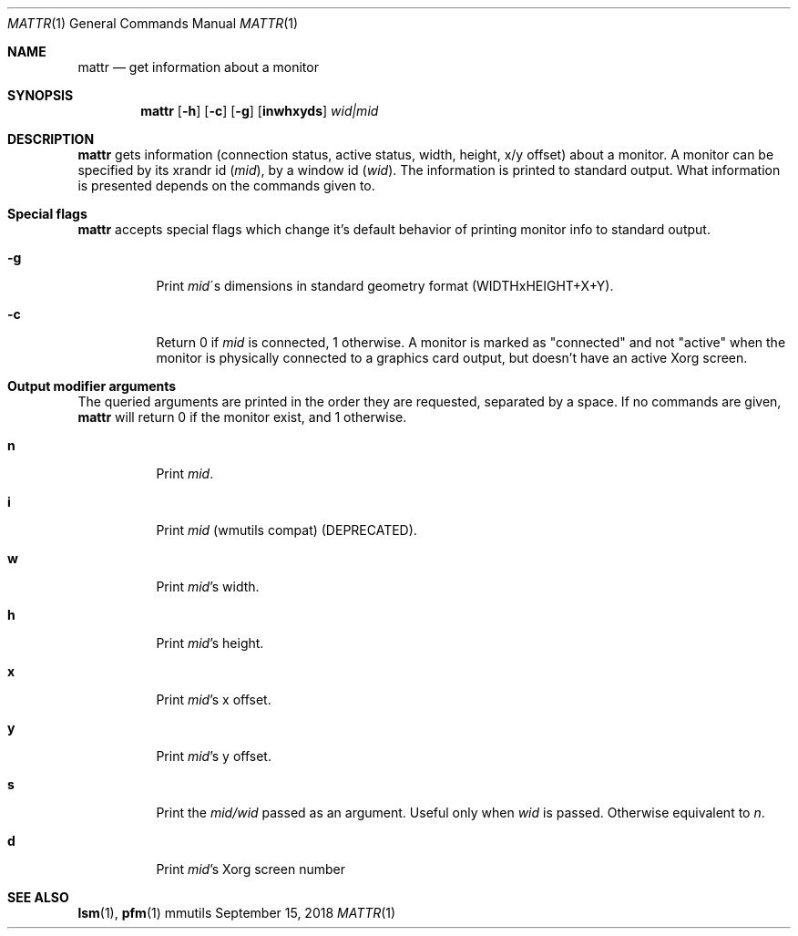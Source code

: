 .Dd September 15, 2018
.Dt MATTR 1
.Os mmutils
.Sh NAME
.Nm mattr
.Nd get information about a monitor
.Sh SYNOPSIS
.Nm mattr
.Op Fl h
.Op Fl c
.Op Fl g
.Op Cm inwhxyds
.Ar wid|mid
.Sh DESCRIPTION
.Nm
gets information (connection status, active status, width, height, x/y offset)
about a monitor. A monitor can be specified by its xrandr id (\fImid\fR), by a
window id (\fIwid\fR). The information is printed to standard output. What
information is presented depends on the commands given to.
.sp

.Sh Special flags
.Nm
accepts special flags which change it's default behavior
of printing monitor info to standard output.

.Bl -tag -width Ds
.It Cm -g
Print
.Ar mid Ns \'s dimensions in standard geometry format (WIDTHxHEIGHT+X+Y).

.It Cm -c
Return 0 if
.Ar mid Ns \ is connected, 1 otherwise. A monitor is marked as
"connected" and not "active" when the monitor is physically connected to a
graphics card output, but doesn't have an active Xorg screen.
.sp

.Sh Output modifier arguments

The queried arguments are printed in the order they are requested,
separated by a space. If no commands are given,
.Nm
will return 0 if the monitor exist, and 1 otherwise.
.Bl -tag -width Ds
.It Cm n
Print
.Ar mid Ns .
.It Cm i
Print
.Ar mid Ns \ (wmutils compat) (DEPRECATED).
.It Cm w
Print
.Ar mid Ns \(cqs width.
.It Cm h
Print
.Ar mid Ns \(cqs
height.
.It Cm x
Print
.Ar mid Ns \(cqs
.EQ
x
.EN
offset.
.It Cm y
Print
.Ar mid Ns \(cqs
.EQ
y
.EN
offset.
.It Cm s
Print the
.Ar mid/wid
.EN
passed as an argument. Useful only when
.Ar wid
is passed. Otherwise equivalent to
.Ar n Ns .
.It Cm d
Print
.Ar mid Ns \(cqs
.EN
Xorg screen number
.sp
.Sh SEE ALSO
.sp
\fBlsm\fR(1),
\fBpfm\fR(1)

